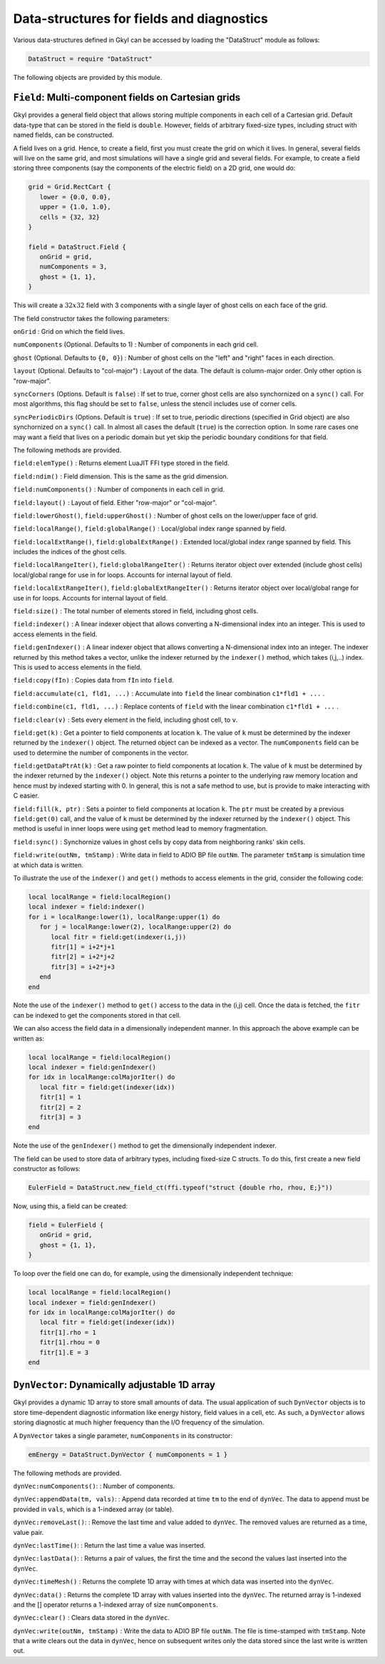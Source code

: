 .. module:: DataStruct

Data-structures for fields and diagnostics
==========================================

Various data-structures defined in Gkyl can be accessed by loading the
"DataStruct" module as follows:

.. code:: lua

    DataStruct = require "DataStruct" 

The following objects are provided by this module.

.. index:: Field

``Field``: Multi-component fields on Cartesian grids
----------------------------------------------------

Gkyl provides a general field object that allows storing multiple
components in each cell of a Cartesian grid. Default data-type that can
be stored in the field is ``double``. However, fields of arbitrary
fixed-size types, including struct with named fields, can be
constructed.

A field lives on a grid. Hence, to create a field, first you must create
the grid on which it lives. In general, several fields will live on the
same grid, and most simulations will have a single grid and several
fields. For example, to create a field storing three components (say the
components of the electric field) on a 2D grid, one would do:

.. code:: lua

    grid = Grid.RectCart {
       lower = {0.0, 0.0},
       upper = {1.0, 1.0},
       cells = {32, 32}
    }

    field = DataStruct.Field {
       onGrid = grid,
       numComponents = 3,
       ghost = {1, 1},
    }

This will create a :math:`32x32` field with 3 components with a single
layer of ghost cells on each face of the grid.

The field constructor takes the following parameters:

``onGrid`` : Grid on which the field lives.

``numComponents`` (Optional. Defaults to 1) : Number of components in
each grid cell.

``ghost`` (Optional. Defaults to ``{0, 0}``) : Number of ghost cells on
the "left" and "right" faces in each direction.

``layout`` (Optional. Defaults to "col-major") : Layout of the data. The
default is column-major order. Only other option is "row-major".

``syncCorners`` (Options. Default is ``false``) : If set to true, corner
ghost cells are also synchornized on a ``sync()`` call. For most
algorithms, this flag should be set to ``false``, unless the stencil
includes use of corner cells.

``syncPeriodicDirs`` (Options. Default is ``true``) : If set to true,
periodic directions (specified in Grid object) are also synchornized on
a ``sync()`` call. In almost all cases the default (``true``) is the
correction option. In some rare cases one may want a field that lives on
a periodic domain but yet skip the periodic boundary conditions for that
field.

The following methods are provided.

``field:elemType()`` : Returns element LuaJIT FFI type stored in the
field.

``field:ndim()`` : Field dimension. This is the same as the grid
dimension.

``field:numComponents()`` : Number of components in each cell in grid.

``field:layout()`` : Layout of field. Either "row-major" or "col-major".

``field:lowerGhost()``, ``field:upperGhost()`` : Number of ghost cells
on the lower/upper face of grid.

``field:localRange()``, ``field:globalRange()`` : Local/global index
range spanned by field.

``field:localExtRange()``, ``field:globalExtRange()`` : Extended
local/global index range spanned by field. This includes the indices of
the ghost cells.

``field:localRangeIter()``, ``field:globalRangeIter()`` : Returns
iterator object over extended (include ghost cells) local/global range
for use in for loops. Accounts for internal layout of field.

``field:localExtRangeIter()``, ``field:globalExtRangeIter()`` :
Returns iterator object over local/global range for use in for
loops. Accounts for internal layout of field.


``field:size()`` : The total number of elements stored in field,
including ghost cells.

``field:indexer()`` : A linear indexer object that allows converting a
N-dimensional index into an integer. This is used to access elements in
the field.

``field:genIndexer()`` : A linear indexer object that allows converting
a N-dimensional index into an integer. The indexer returned by this
method takes a vector, unlike the indexer returned by the ``indexer()``
method, which takes (i,j,..) index. This is used to access elements in
the field.

``field:copy(fIn)`` : Copies data from ``fIn`` into ``field``.

``field:accumulate(c1, fld1, ...)`` : Accumulate into ``field`` the
linear combination ``c1*fld1 + ...`` .

``field:combine(c1, fld1, ...)`` : Replace contents of ``field`` with
the linear combination ``c1*fld1 + ...`` .

``field:clear(v)`` : Sets every element in the field, including ghost
cell, to ``v``.

``field:get(k)`` : Get a pointer to field components at location ``k``.
The value of ``k`` must be determined by the indexer returned by the
``indexer()`` object. The returned object can be indexed as a vector.
The ``numComponents`` field can be used to determine the number of
components in the vector.

``field:getDataPtrAt(k)`` : Get a raw pointer to field components at
location ``k``. The value of ``k`` must be determined by the indexer
returned by the ``indexer()`` object. Note this returns a pointer to the
underlying raw memory location and hence must by indexed starting with
0. In general, this is not a safe method to use, but is provide to make
interacting with C easier.

``field:fill(k, ptr)`` : Sets a pointer to field components at location
``k``. The ``ptr`` must be created by a previous ``field:get(0)`` call,
and the value of ``k`` must be determined by the indexer returned by the
``indexer()`` object. This method is useful in inner loops were using
``get`` method lead to memory fragmentation.

``field:sync()`` : Synchornize values in ghost cells by copy data from
neighboring ranks' skin cells.

``field:write(outNm, tmStamp)`` : Write data in field to ADIO BP file
``outNm``. The parameter ``tmStamp`` is simulation time at which data is
written.

To illustrate the use of the ``indexer()`` and ``get()`` methods to
access elements in the grid, consider the following code:

.. code:: lua

    local localRange = field:localRegion()
    local indexer = field:indexer()
    for i = localRange:lower(1), localRange:upper(1) do
       for j = localRange:lower(2), localRange:upper(2) do
          local fitr = field:get(indexer(i,j))
          fitr[1] = i+2*j+1
          fitr[2] = i+2*j+2
          fitr[3] = i+2*j+3
       end
    end

Note the use of the ``indexer()`` method to ``get()`` access to the data
in the (i,j) cell. Once the data is fetched, the ``fitr`` can be indexed
to get the components stored in that cell.

We can also access the field data in a dimensionally independent manner.
In this approach the above example can be written as:

.. code:: lua

    local localRange = field:localRegion()
    local indexer = field:genIndexer()
    for idx in localRange:colMajorIter() do
       local fitr = field:get(indexer(idx))
       fitr[1] = 1
       fitr[2] = 2
       fitr[3] = 3
    end

Note the use of the ``genIndexer()`` method to get the dimensionally
independent indexer.

The field can be used to store data of arbitrary types, including
fixed-size C structs. To do this, first create a new field constructor
as follows:

.. code:: lua

    EulerField = DataStruct.new_field_ct(ffi.typeof("struct {double rho, rhou, E;}"))

Now, using this, a field can be created:

.. code:: lua

    field = EulerField {
       onGrid = grid,
       ghost = {1, 1},
    }

To loop over the field one can do, for example, using the dimensionally
independent technique:

.. code:: lua

    local localRange = field:localRegion()
    local indexer = field:genIndexer()
    for idx in localRange:colMajorIter() do
       local fitr = field:get(indexer(idx))
       fitr[1].rho = 1
       fitr[1].rhou = 0
       fitr[1].E = 3
    end

.. index:: DynVector

``DynVector``: Dynamically adjustable 1D array
----------------------------------------------

Gkyl provides a dynamic 1D array to store small amounts of data. The
usual application of such ``DynVector`` objects is to store
time-dependent diagnostic information like energy history, field values
in a cell, etc. As such, a ``DynVector`` allows storing diagnostic at
much higher frequency than the I/O frequency of the simulation.

A ``DynVector`` takes a single parameter, ``numComponents`` in its
constructor:

.. code:: lua


    emEnergy = DataStruct.DynVector { numComponents = 1 }

The following methods are provided.

``dynVec:numComponents()``: : Number of components.

``dynVec:appendData(tm, vals)``: : Append data recorded at time ``tm``
to the end of ``dynVec``. The data to append must be provided in
``vals``, which is a 1-indexed array (or table).

``dynVec:removeLast()``: : Remove the last time and value added to
``dynVec``. The removed values are returned as a time, value pair.

``dynVec:lastTime()``: : Return the last time a value was inserted.

``dynVec:lastData()``: : Returns a pair of values, the first the time
and the second the values last inserted into the ``dynVec``.

``dynVec:timeMesh()`` : Returns the complete 1D array with times at
which data was inserted into the ``dynVec``.

``dynVec:data()`` : Returns the complete 1D array with values inserted
into the ``dynVec``. The returned array is 1-indexed and the [] operator
returns a 1-indexed array of size ``numComponents``.

``dynVec:clear()`` : Clears data stored in the ``dynVec``.

``dynVec:write(outNm, tmStamp)`` : Write the data to ADIO BP file
``outNm``. The file is time-stamped with ``tmStamp``. Note that a write
clears out the data in ``dynVec``, hence on subsequent writes only the
data stored since the last write is written out.
